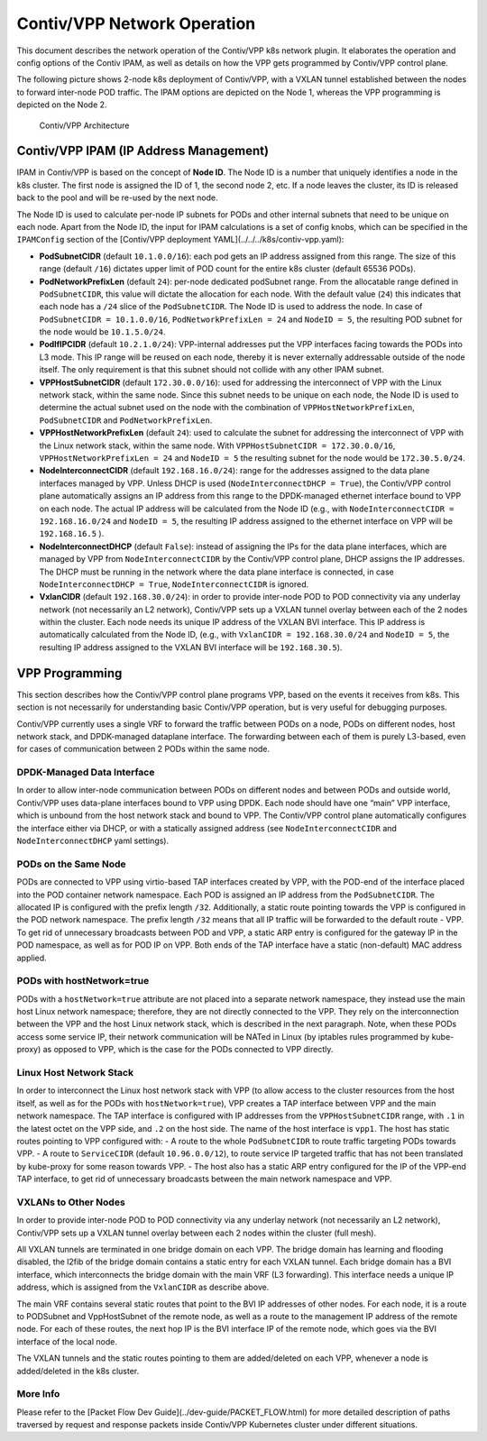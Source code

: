 Contiv/VPP Network Operation
============================

This document describes the network operation of the Contiv/VPP k8s
network plugin. It elaborates the operation and config options of the
Contiv IPAM, as well as details on how the VPP gets programmed by
Contiv/VPP control plane.

The following picture shows 2-node k8s deployment of Contiv/VPP, with a
VXLAN tunnel established between the nodes to forward inter-node POD
traffic. The IPAM options are depicted on the Node 1, whereas the VPP
programming is depicted on the Node 2.

.. figure:: /_images/contiv-networking.png
   :alt: contiv-networking.png

   Contiv/VPP Architecture

Contiv/VPP IPAM (IP Address Management)
---------------------------------------

IPAM in Contiv/VPP is based on the concept of **Node ID**. The Node ID
is a number that uniquely identifies a node in the k8s cluster. The
first node is assigned the ID of 1, the second node 2, etc. If a node
leaves the cluster, its ID is released back to the pool and will be
re-used by the next node.

The Node ID is used to calculate per-node IP subnets for PODs and other
internal subnets that need to be unique on each node. Apart from the
Node ID, the input for IPAM calculations is a set of config knobs, which
can be specified in the ``IPAMConfig`` section of the [Contiv/VPP
deployment YAML](../../../k8s/contiv-vpp.yaml):

-  **PodSubnetCIDR** (default ``10.1.0.0/16``): each pod gets an IP
   address assigned from this range. The size of this range (default
   ``/16``) dictates upper limit of POD count for the entire k8s cluster
   (default 65536 PODs).

-  **PodNetworkPrefixLen** (default ``24``): per-node dedicated
   podSubnet range. From the allocatable range defined in
   ``PodSubnetCIDR``, this value will dictate the allocation for each
   node. With the default value (``24``) this indicates that each node
   has a ``/24`` slice of the ``PodSubnetCIDR``. The Node ID is used to
   address the node. In case of ``PodSubnetCIDR = 10.1.0.0/16``,
   ``PodNetworkPrefixLen = 24`` and ``NodeID = 5``, the resulting POD
   subnet for the node would be ``10.1.5.0/24``.

-  **PodIfIPCIDR** (default ``10.2.1.0/24``): VPP-internal addresses put
   the VPP interfaces facing towards the PODs into L3 mode. This IP
   range will be reused on each node, thereby it is never externally
   addressable outside of the node itself. The only requirement is that
   this subnet should not collide with any other IPAM subnet.

-  **VPPHostSubnetCIDR** (default ``172.30.0.0/16``): used for
   addressing the interconnect of VPP with the Linux network stack,
   within the same node. Since this subnet needs to be unique on each
   node, the Node ID is used to determine the actual subnet used on the
   node with the combination of ``VPPHostNetworkPrefixLen``,
   ``PodSubnetCIDR`` and ``PodNetworkPrefixLen``.

-  **VPPHostNetworkPrefixLen** (default ``24``): used to calculate the
   subnet for addressing the interconnect of VPP with the Linux network
   stack, within the same node. With
   ``VPPHostSubnetCIDR = 172.30.0.0/16``,
   ``VPPHostNetworkPrefixLen = 24`` and ``NodeID = 5`` the resulting
   subnet for the node would be ``172.30.5.0/24``.

-  **NodeInterconnectCIDR** (default ``192.168.16.0/24``): range for the
   addresses assigned to the data plane interfaces managed by VPP.
   Unless DHCP is used (``NodeInterconnectDHCP = True``), the Contiv/VPP
   control plane automatically assigns an IP address from this range to
   the DPDK-managed ethernet interface bound to VPP on each node. The
   actual IP address will be calculated from the Node ID (e.g., with
   ``NodeInterconnectCIDR = 192.168.16.0/24`` and ``NodeID = 5``, the
   resulting IP address assigned to the ethernet interface on VPP will
   be ``192.168.16.5`` ).

-  **NodeInterconnectDHCP** (default ``False``): instead of assigning
   the IPs for the data plane interfaces, which are managed by VPP from
   ``NodeInterconnectCIDR`` by the Contiv/VPP control plane, DHCP
   assigns the IP addresses. The DHCP must be running in the network
   where the data plane interface is connected, in case
   ``NodeInterconnectDHCP = True``, ``NodeInterconnectCIDR`` is ignored.

-  **VxlanCIDR** (default ``192.168.30.0/24``): in order to provide
   inter-node POD to POD connectivity via any underlay network (not
   necessarily an L2 network), Contiv/VPP sets up a VXLAN tunnel overlay
   between each of the 2 nodes within the cluster. Each node needs its
   unique IP address of the VXLAN BVI interface. This IP address is
   automatically calculated from the Node ID, (e.g., with
   ``VxlanCIDR = 192.168.30.0/24`` and ``NodeID = 5``, the resulting IP
   address assigned to the VXLAN BVI interface will be
   ``192.168.30.5``).

VPP Programming
---------------

This section describes how the Contiv/VPP control plane programs VPP,
based on the events it receives from k8s. This section is not
necessarily for understanding basic Contiv/VPP operation, but is very
useful for debugging purposes.

Contiv/VPP currently uses a single VRF to forward the traffic between
PODs on a node, PODs on different nodes, host network stack, and
DPDK-managed dataplane interface. The forwarding between each of them is
purely L3-based, even for cases of communication between 2 PODs within
the same node.

DPDK-Managed Data Interface
~~~~~~~~~~~~~~~~~~~~~~~~~~~

In order to allow inter-node communication between PODs on different
nodes and between PODs and outside world, Contiv/VPP uses data-plane
interfaces bound to VPP using DPDK. Each node should have one “main” VPP
interface, which is unbound from the host network stack and bound to
VPP. The Contiv/VPP control plane automatically configures the interface
either via DHCP, or with a statically assigned address (see
``NodeInterconnectCIDR`` and ``NodeInterconnectDHCP`` yaml settings).

PODs on the Same Node
~~~~~~~~~~~~~~~~~~~~~

PODs are connected to VPP using virtio-based TAP interfaces created by
VPP, with the POD-end of the interface placed into the POD container
network namespace. Each POD is assigned an IP address from the
``PodSubnetCIDR``. The allocated IP is configured with the prefix length
``/32``. Additionally, a static route pointing towards the VPP is
configured in the POD network namespace. The prefix length ``/32`` means
that all IP traffic will be forwarded to the default route - VPP. To get
rid of unnecessary broadcasts between POD and VPP, a static ARP entry is
configured for the gateway IP in the POD namespace, as well as for POD
IP on VPP. Both ends of the TAP interface have a static (non-default)
MAC address applied.

PODs with hostNetwork=true
~~~~~~~~~~~~~~~~~~~~~~~~~~

PODs with a ``hostNetwork=true`` attribute are not placed into a
separate network namespace, they instead use the main host Linux network
namespace; therefore, they are not directly connected to the VPP. They
rely on the interconnection between the VPP and the host Linux network
stack, which is described in the next paragraph. Note, when these PODs
access some service IP, their network communication will be NATed in
Linux (by iptables rules programmed by kube-proxy) as opposed to VPP,
which is the case for the PODs connected to VPP directly.

Linux Host Network Stack
~~~~~~~~~~~~~~~~~~~~~~~~

In order to interconnect the Linux host network stack with VPP (to allow
access to the cluster resources from the host itself, as well as for the
PODs with ``hostNetwork=true``), VPP creates a TAP interface between VPP
and the main network namespace. The TAP interface is configured with IP
addresses from the ``VPPHostSubnetCIDR`` range, with ``.1`` in the
latest octet on the VPP side, and ``.2`` on the host side. The name of
the host interface is ``vpp1``. The host has static routes pointing to
VPP configured with: - A route to the whole ``PodSubnetCIDR`` to route
traffic targeting PODs towards VPP. - A route to ``ServiceCIDR``
(default ``10.96.0.0/12``), to route service IP targeted traffic that
has not been translated by kube-proxy for some reason towards VPP. - The
host also has a static ARP entry configured for the IP of the VPP-end
TAP interface, to get rid of unnecessary broadcasts between the main
network namespace and VPP.

VXLANs to Other Nodes
~~~~~~~~~~~~~~~~~~~~~

In order to provide inter-node POD to POD connectivity via any underlay
network (not necessarily an L2 network), Contiv/VPP sets up a VXLAN
tunnel overlay between each 2 nodes within the cluster (full mesh).

All VXLAN tunnels are terminated in one bridge domain on each VPP. The
bridge domain has learning and flooding disabled, the l2fib of the
bridge domain contains a static entry for each VXLAN tunnel. Each bridge
domain has a BVI interface, which interconnects the bridge domain with
the main VRF (L3 forwarding). This interface needs a unique IP address,
which is assigned from the ``VxlanCIDR`` as describe above.

The main VRF contains several static routes that point to the BVI IP
addresses of other nodes. For each node, it is a route to PODSubnet and
VppHostSubnet of the remote node, as well as a route to the management
IP address of the remote node. For each of these routes, the next hop IP
is the BVI interface IP of the remote node, which goes via the BVI
interface of the local node.

The VXLAN tunnels and the static routes pointing to them are
added/deleted on each VPP, whenever a node is added/deleted in the k8s
cluster.

More Info
~~~~~~~~~

Please refer to the [Packet Flow Dev
Guide](../dev-guide/PACKET_FLOW.html) for more detailed description of
paths traversed by request and response packets inside Contiv/VPP
Kubernetes cluster under different situations.
